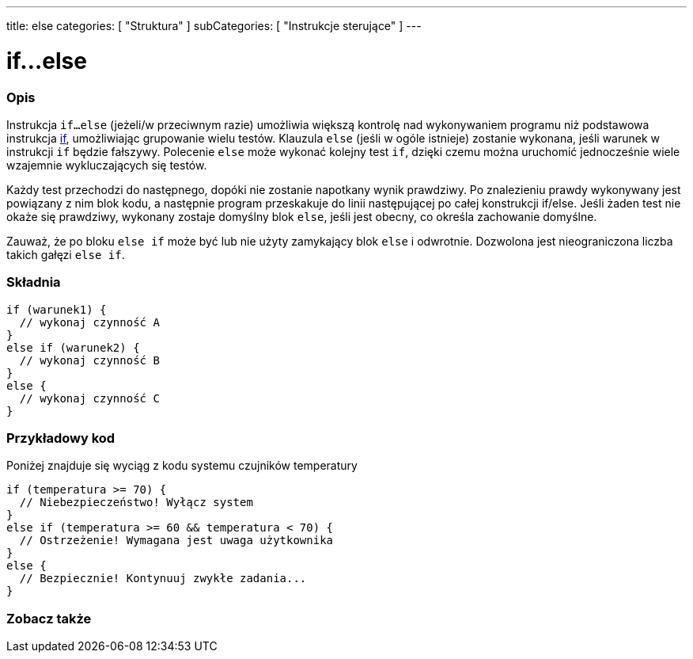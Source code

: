 ---
title: else
categories: [ "Struktura" ]
subCategories: [ "Instrukcje sterujące" ]
---





= if...else


// POCZĄTEK SEKCJI OPISOWEJ
[#overview]
--

[float]
=== Opis
Instrukcja `if...else` (jeżeli/w przeciwnym razie) umożliwia większą kontrolę nad wykonywaniem programu niż podstawowa instrukcja link:../if[if], umożliwiając grupowanie wielu testów. Klauzula `else` (jeśli w ogóle istnieje) zostanie wykonana, jeśli warunek w instrukcji `if` będzie fałszywy. Polecenie `else` może wykonać kolejny test `if`, dzięki czemu można uruchomić jednocześnie wiele wzajemnie wykluczających się testów.
[%hardbreaks]

Każdy test przechodzi do następnego, dopóki nie zostanie napotkany wynik prawdziwy. Po znalezieniu prawdy wykonywany jest powiązany z nim blok kodu, a następnie program przeskakuje do linii następującej po całej konstrukcji if/else. Jeśli żaden test nie okaże się prawdziwy, wykonany zostaje domyślny blok `else`, jeśli jest obecny, co określa zachowanie domyślne.
[%hardbreaks]

Zauważ, że po bloku `else if` może być lub nie użyty zamykający blok `else` i odwrotnie. Dozwolona jest nieograniczona liczba takich gałęzi `else if`.

[float]
=== Składnia
[source,arduino]
----
if (warunek1) {
  // wykonaj czynność A
}
else if (warunek2) {
  // wykonaj czynność B
}
else {
  // wykonaj czynność C
}
----

--
// KONIEC SEKCJI OPISOWEJ



// POCZĄTEK SEKCJI JAK UŻYWAĆ
[#howtouse]
--
[float]
=== Przykładowy kod
Poniżej znajduje się wyciąg z kodu systemu czujników temperatury
[source,arduino]
----
if (temperatura >= 70) {
  // Niebezpieczeństwo! Wyłącz system
}
else if (temperatura >= 60 && temperatura < 70) {
  // Ostrzeżenie! Wymagana jest uwaga użytkownika
}
else {
  // Bezpiecznie! Kontynuuj zwykłe zadania...
}
----

--
// KONIEC SEKCJI JAK UŻYWAĆ



// POCZĄTEK SEKCJI ZOBACZ TAKŻE
[#see_also]
--

[float]
=== Zobacz także

[role="language"]

--
// KONIEC SEKCJI ZOBACZ TAKŻE
